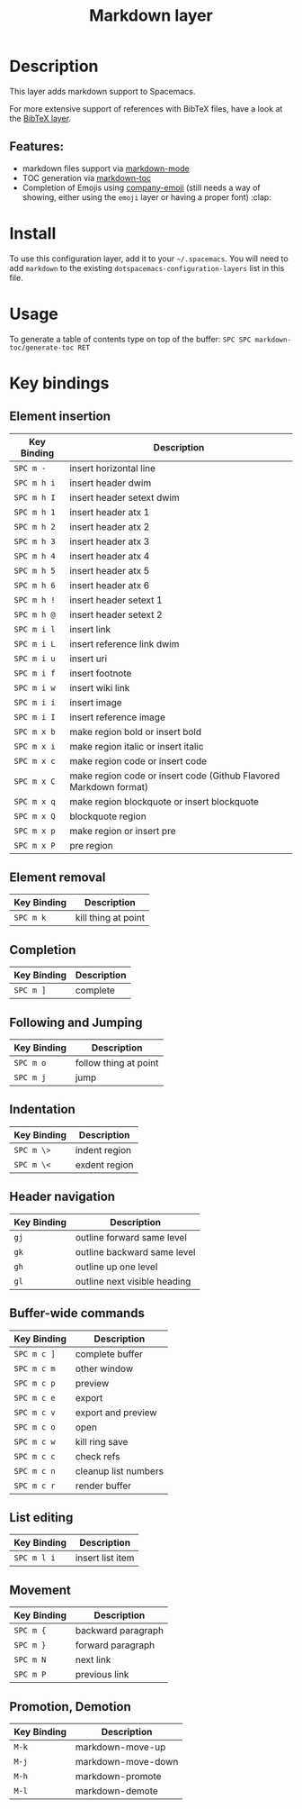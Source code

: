 #+TITLE: Markdown layer

[[file:img/markdown.png]]

* Table of Contents                                         :TOC_4_gh:noexport:
 - [[#description][Description]]
   - [[#features][Features:]]
 - [[#install][Install]]
 - [[#usage][Usage]]
 - [[#key-bindings][Key bindings]]
   - [[#element-insertion][Element insertion]]
   - [[#element-removal][Element removal]]
   - [[#completion-and-cycling][Completion, and Cycling]]
   - [[#following-and-jumping][Following and Jumping]]
   - [[#indentation][Indentation]]
   - [[#header-navigation][Header navigation]]
   - [[#buffer-wide-commands][Buffer-wide commands]]
   - [[#list-editing][List editing]]
   - [[#movement][Movement]]
   - [[#promotion-demotion][Promotion, Demotion]]

* Description

This layer adds markdown support to Spacemacs.

For more extensive support of references with BibTeX files, have a look at the
[[../bibtex][BibTeX layer]].

** Features:
- markdown files support via [[http://jblevins.org/git/markdown-mode.git/][markdown-mode]]
- TOC generation via [[https://github.com/ardumont/markdown-toc][markdown-toc]]
- Completion of Emojis using [[https://github.com/dunn/company-emoji][company-emoji]] (still needs a way of showing, either
  using the =emoji= layer or having a proper font) :clap:

* Install
To use this configuration layer, add it to your =~/.spacemacs=. You will need to
add =markdown= to the existing =dotspacemacs-configuration-layers= list in this
file.

* Usage

To generate a table of contents type on top of the buffer:
~SPC SPC markdown-toc/generate-toc RET~

* Key bindings

** Element insertion

| Key Binding | Description                                                       |
|-------------+-------------------------------------------------------------------|
| ~SPC m -~   | insert horizontal line                                            |
| ~SPC m h i~ | insert header dwim                                                |
| ~SPC m h I~ | insert header setext dwim                                         |
| ~SPC m h 1~ | insert header atx 1                                               |
| ~SPC m h 2~ | insert header atx 2                                               |
| ~SPC m h 3~ | insert header atx 3                                               |
| ~SPC m h 4~ | insert header atx 4                                               |
| ~SPC m h 5~ | insert header atx 5                                               |
| ~SPC m h 6~ | insert header atx 6                                               |
| ~SPC m h !~ | insert header setext 1                                            |
| ~SPC m h @~ | insert header setext 2                                            |
| ~SPC m i l~ | insert link                                                       |
| ~SPC m i L~ | insert reference link dwim                                        |
| ~SPC m i u~ | insert uri                                                        |
| ~SPC m i f~ | insert footnote                                                   |
| ~SPC m i w~ | insert wiki link                                                  |
| ~SPC m i i~ | insert image                                                      |
| ~SPC m i I~ | insert reference image                                            |
| ~SPC m x b~ | make region bold or insert bold                                   |
| ~SPC m x i~ | make region italic or insert italic                               |
| ~SPC m x c~ | make region code or insert code                                   |
| ~SPC m x C~ | make region code or insert code (Github Flavored Markdown format) |
| ~SPC m x q~ | make region blockquote or insert blockquote                       |
| ~SPC m x Q~ | blockquote region                                                 |
| ~SPC m x p~ | make region or insert pre                                         |
| ~SPC m x P~ | pre region                                                        |

** Element removal

| Key Binding | Description         |
|-------------+---------------------|
| ~SPC m k~   | kill thing at point |

** Completion

| Key Binding | Description |
|-------------+-------------|
| ~SPC m ]~   | complete    |

** Following and Jumping

| Key Binding | Description           |
|-------------+-----------------------|
| ~SPC m o~   | follow thing at point |
| ~SPC m j~   | jump                  |

** Indentation

| Key Binding | Description   |
|-------------+---------------|
| ~SPC m \>~  | indent region |
| ~SPC m \<~  | exdent region |

** Header navigation

| Key Binding | Description                  |
|-------------+------------------------------|
| ~gj~        | outline forward same level   |
| ~gk~        | outline backward same level  |
| ~gh~        | outline up one level         |
| ~gl~        | outline next visible heading |

** Buffer-wide commands

| Key Binding | Description          |
|-------------+----------------------|
| ~SPC m c ]~ | complete buffer      |
| ~SPC m c m~ | other window         |
| ~SPC m c p~ | preview              |
| ~SPC m c e~ | export               |
| ~SPC m c v~ | export and preview   |
| ~SPC m c o~ | open                 |
| ~SPC m c w~ | kill ring save       |
| ~SPC m c c~ | check refs           |
| ~SPC m c n~ | cleanup list numbers |
| ~SPC m c r~ | render buffer        |

** List editing

| Key Binding | Description      |
|-------------+------------------|
| ~SPC m l i~ | insert list item |

** Movement

| Key Binding | Description        |
|-------------+--------------------|
| ~SPC m {~   | backward paragraph |
| ~SPC m }~   | forward paragraph  |
| ~SPC m N~   | next link          |
| ~SPC m P~   | previous link      |

** Promotion, Demotion

| Key Binding | Description        |
|-------------+--------------------|
| ~M-k~       | markdown-move-up   |
| ~M-j~       | markdown-move-down |
| ~M-h~       | markdown-promote   |
| ~M-l~       | markdown-demote    |
